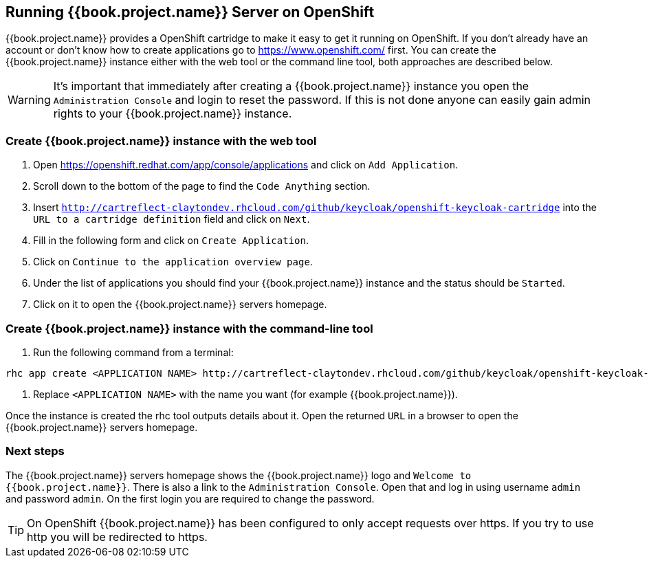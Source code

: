 
[[_openshift]]

== Running {{book.project.name}} Server on OpenShift

{{book.project.name}} provides a OpenShift cartridge to make it easy to get it running on OpenShift.
If you don't already have an account or don't know how to create applications go to https://www.openshift.com/        first.
You can create the {{book.project.name}} instance either with the web tool or the command line tool, both approaches are described below. 

WARNING: It's important that immediately after creating a {{book.project.name}} instance you open the `Administration Console`            and login to reset the password.
If this is not done anyone can easily gain admin rights to your {{book.project.name}} instance. 

=== Create {{book.project.name}} instance with the web tool

. Open https://openshift.redhat.com/app/console/applications and click on `Add Application`.
. Scroll down to the bottom of the page to find the `Code Anything` section.
. Insert `http://cartreflect-claytondev.rhcloud.com/github/keycloak/openshift-keycloak-cartridge` into the `URL to a cartridge definition` field and click on `Next`.
. Fill in the following form and click on `Create Application`. 
. Click on `Continue to the application overview page`.
. Under the list of applications you should find your {{book.project.name}} instance and the status should be `Started`.
. Click on it to open the {{book.project.name}} servers homepage. 

=== Create {{book.project.name}} instance with the command-line tool

. Run the following command from a terminal: 

[source]
----
rhc app create <APPLICATION NAME> http://cartreflect-claytondev.rhcloud.com/github/keycloak/openshift-keycloak-cartridge
----	
            
. Replace `<APPLICATION NAME>` with the name you want (for example {{book.project.name}}). 

Once the instance is created the rhc tool outputs details about it.
Open the returned `URL` in a browser to open the {{book.project.name}} servers homepage. 

=== Next steps

The {{book.project.name}} servers homepage shows the {{book.project.name}} logo and `Welcome to {{book.project.name}}`.
There is also a link to the `Administration Console`.
Open that and log in using username `admin` and password `admin`.
On the first login you are required to change the password. 

TIP: On OpenShift {{book.project.name}} has been configured to only accept requests over https.
If you try to use http you will be redirected to https. 
